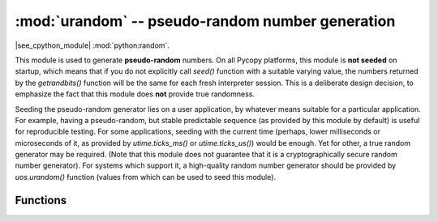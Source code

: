 :mod:`urandom` -- pseudo-random number generation
=================================================

.. module:: urandom
   :synopsis: pseudo-random number generation

|see_cpython_module| :mod:`python:random`.

This module is used to generate **pseudo-random** numbers. On all Pycopy
platforms, this module is **not seeded** on startup, which means that if
you do not explicitly call `seed()` function with a suitable varying value,
the numbers returned by the `getrandbits()` function will be the same for
each fresh interpreter session. This is a deliberate design decision, to
emphasize the fact that this module does **not** provide true randomness.

Seeding the pseudo-random generator lies on a user application,
by whatever means suitable for a particular application. For example,
having a pseudo-random, but stable predictable sequence (as provided by
this module by default) is useful for reproducible testing. For some
applications, seeding with the current time (perhaps, lower milliseconds
or microseconds of it, as provided by `utime.ticks_ms()` or
`utime.ticks_us()`) would be enough. Yet for other, a true random
generator may be required. (Note that this module does not guarantee
that it is a cryptographically secure random number generator). For
systems which support it, a high-quality random number generator should
be provided by `uos.urandom()` function (values from which can be used
to seed this module).

Functions
---------

.. function:: seed(value)

    Seed pseudo-random generator with an integer *value*, which should
    be sufficiently random itself. As explained above, if this function
    is not called, the numbers returned from `getrandbits()` will be
    the same for each session.

.. function:: getrandbits(num_bits)

    Return an unsigned (non-negative) pseudo-random number of *num_bits*
    bit size, i.e. in the range of [0, 2**num_bits - 1] (inclusive).
    Miximum supported value of *num_bits* is 32, though some implementations
    may apply even lower limit (so use the value not higher than actually
    needed for a particular use).

